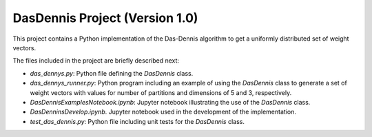 DasDennis Project (Version 1.0)
===============================

This project contains a Python implementation of the Das-Dennis algorithm to get a uniformly distributed set of
weight vectors.

The files included in the project are briefly described next:

* `das_dennys.py`: Python file defining the `DasDennis` class.
* `das_dennys_runner.py`: Python program including an example of using the `DasDennis` class to generate a set of weight vectors with values for number of partitions and dimensions of 5 and 3, respectively.
* `DasDennisExamplesNotebook.ipynb`: Jupyter notebook illustrating the use of the `DasDennis` class.
* `DasDenninsDevelop.ipynb`. Jupyter notebook used in the development of the implementation.
* `test_das_dennis.py`: Python file including unit tests for the `DasDennis` class.

